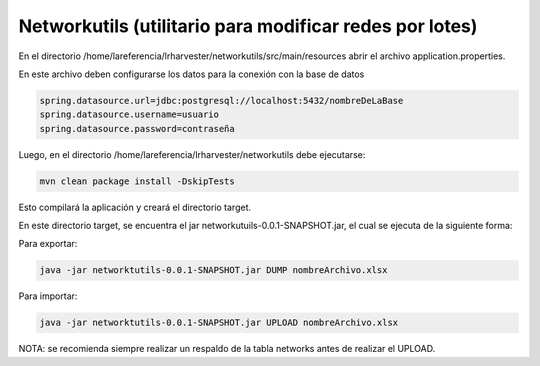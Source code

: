 Networkutils (utilitario para modificar redes por lotes)
========================================================

En el directorio /home/lareferencia/lrharvester/networkutils/src/main/resources abrir el archivo application.properties.

En este archivo deben configurarse los datos para la conexión con la base de datos

.. code-block:: console

  spring.datasource.url=jdbc:postgresql://localhost:5432/nombreDeLaBase
  spring.datasource.username=usuario
  spring.datasource.password=contraseña

Luego, en el directorio /home/lareferencia/lrharvester/networkutils debe ejecutarse:

.. code-block:: console

  mvn clean package install -DskipTests

Esto compilará la aplicación y creará el directorio target.

En este directorio target, se encuentra el jar networkutuils-0.0.1-SNAPSHOT.jar, el cual se ejecuta de la siguiente forma:

Para exportar:

.. code-block:: console

  java -jar networktutils-0.0.1-SNAPSHOT.jar DUMP nombreArchivo.xlsx

Para importar:

.. code-block:: console

  java -jar networktutils-0.0.1-SNAPSHOT.jar UPLOAD nombreArchivo.xlsx

NOTA: se recomienda siempre realizar un respaldo de la tabla networks antes de realizar el UPLOAD.
